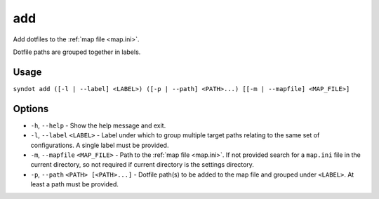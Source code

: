 add
===

Add dotfiles to the :ref:`map file <map.ini>`.

Dotfile paths are grouped together in labels.


Usage
-----

``syndot add ([-l | --label] <LABEL>) ([-p | --path] <PATH>...) 
[[-m | --mapfile] <MAP_FILE>]``


Options
-------

* ``-h``, ``--help`` - Show the help message and exit.

* ``-l``, ``--label`` ``<LABEL>`` - Label under which to group multiple target 
  paths relating to the same set of configurations. A single label must be 
  provided.
  
  .. versionadded:: 2.0

* ``-m``, ``--mapfile`` ``<MAP_FILE>`` - Path to the :ref:`map file <map.ini>`.
  If not provided search for a ``map.ini`` file in the current directory, so 
  not required if current directory is the settings directory.

* ``-p``, ``--path`` ``<PATH> [<PATH>...]`` - Dotfile path(s) to be added to 
  the map file and grouped under ``<LABEL>``. At least a path must be provided.

  .. versionadded:: 2.0
